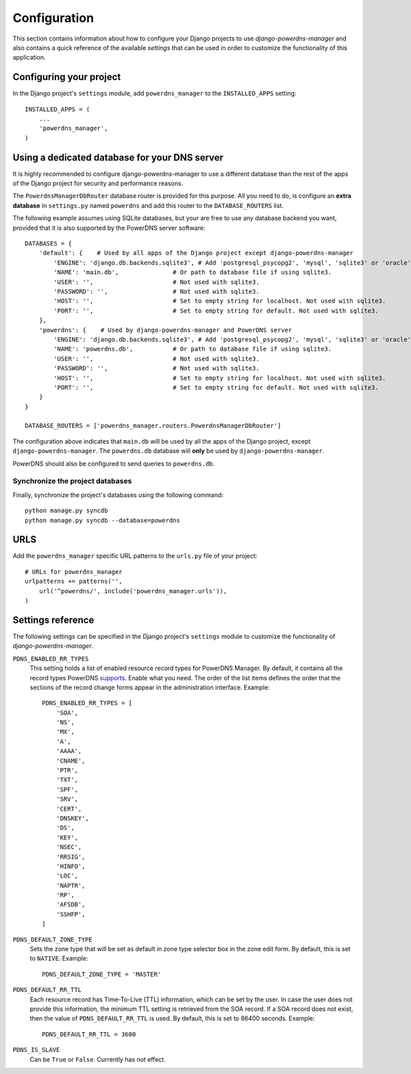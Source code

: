 
=============
Configuration
=============

This section contains information about how to configure your Django projects
to use *django-powerdns-manager* and also contains a quick reference of the available
*settings* that can be used in order to customize the functionality of this
application.


Configuring your project
========================

In the Django project's ``settings`` module, add ``powerdns_manager`` to the
``INSTALLED_APPS`` setting::

    INSTALLED_APPS = (
        ...
        'powerdns_manager',
    )


Using a dedicated database for your DNS server
==============================================

It is highly recommended to configure django-powerdns-manager to use a
different database than the rest of the apps of the Django project for
security and performance reasons.

The ``PowerdnsManagerDbRouter`` database router is provided for this
purpose. All you need to do, is configure an **extra database** in
``settings.py`` named ``powerdns`` and add this router to the
``DATABASE_ROUTERS`` list.

The following example assumes using SQLite databases, but your are free to
use any database backend you want, provided that it is also supported by
the PowerDNS server software::

    DATABASES = {
        'default': {    # Used by all apps of the Django project except django-powerdns-manager
            'ENGINE': 'django.db.backends.sqlite3', # Add 'postgresql_psycopg2', 'mysql', 'sqlite3' or 'oracle'.
            'NAME': 'main.db',               # Or path to database file if using sqlite3.
            'USER': '',                      # Not used with sqlite3.
            'PASSWORD': '',                  # Not used with sqlite3.
            'HOST': '',                      # Set to empty string for localhost. Not used with sqlite3.
            'PORT': '',                      # Set to empty string for default. Not used with sqlite3.
        },
        'powerdns': {    # Used by django-powerdns-manager and PowerDNS server
            'ENGINE': 'django.db.backends.sqlite3', # Add 'postgresql_psycopg2', 'mysql', 'sqlite3' or 'oracle'.
            'NAME': 'powerdns.db',           # Or path to database file if using sqlite3.
            'USER': '',                      # Not used with sqlite3.
            'PASSWORD': '',                  # Not used with sqlite3.
            'HOST': '',                      # Set to empty string for localhost. Not used with sqlite3.
            'PORT': '',                      # Set to empty string for default. Not used with sqlite3.
        }
    }

    DATABASE_ROUTERS = ['powerdns_manager.routers.PowerdnsManagerDbRouter']

The configuration above indicates that ``main.db`` will be used by all
the apps of the Django project, except ``django-powerdns-manager``. The
``powerdns.db`` database will **only** be used by ``django-powerdns-manager``.

PowerDNS should also be configured to send queries to ``powerdns.db``.


Synchronize the project databases
---------------------------------

Finally, synchronize the project's databases using the following command::

    python manage.py syncdb
    python manage.py syncdb --database=powerdns


URLS
====

Add the ``powerdns_manager`` specific URL patterns to the ``urls.py`` file of
your project::

    # URLs for powerdns_manager
    urlpatterns += patterns('',
        url('^powerdns/', include('powerdns_manager.urls')),
    )


Settings reference 
==================

The following settings can be specified in the Django project's ``settings``
module to customize the functionality of *django-powerdns-manager*.

``PDNS_ENABLED_RR_TYPES``
    This setting holds a list of enabled resource record types for PowerDNS
    Manager. By default, it contains all the record types PowerDNS supports_.
    Enable what you need. The order of the list items defines the order that
    the sections of the record change forms appear in the administration
    interface. Example::
    
        PDNS_ENABLED_RR_TYPES = [
            'SOA',
            'NS',
            'MX',
            'A',
            'AAAA',
            'CNAME',
            'PTR',
            'TXT',
            'SPF',
            'SRV',
            'CERT',
            'DNSKEY',
            'DS',
            'KEY',
            'NSEC',
            'RRSIG',
            'HINFO',
            'LOC',
            'NAPTR',
            'RP',
            'AFSDB',
            'SSHFP',
        ]
    
``PDNS_DEFAULT_ZONE_TYPE``
    Sets the zone type that will be set as default in zone type selector box
    in the zone edit form. By default, this is set to ``NATIVE``. Example::
    
        PDNS_DEFAULT_ZONE_TYPE = 'MASTER'

``PDNS_DEFAULT_RR_TTL``
    Each resource record has Time-To-Live (TTL) information, which can be set
    by the user. In case the user does not provide this information, the
    minimum TTL setting is retrieved from the SOA record. If a SOA record
    does not exist, then the value of ``PDNS_DEFAULT_RR_TTL`` is used. By
    default, this is set to 86400 seconds. Example::
    
        PDNS_DEFAULT_RR_TTL = 3600
    
``PDNS_IS_SLAVE``
    Can be ``True`` or ``False``. Currently has not effect.

.. _supports: http://doc.powerdns.com/types.html


